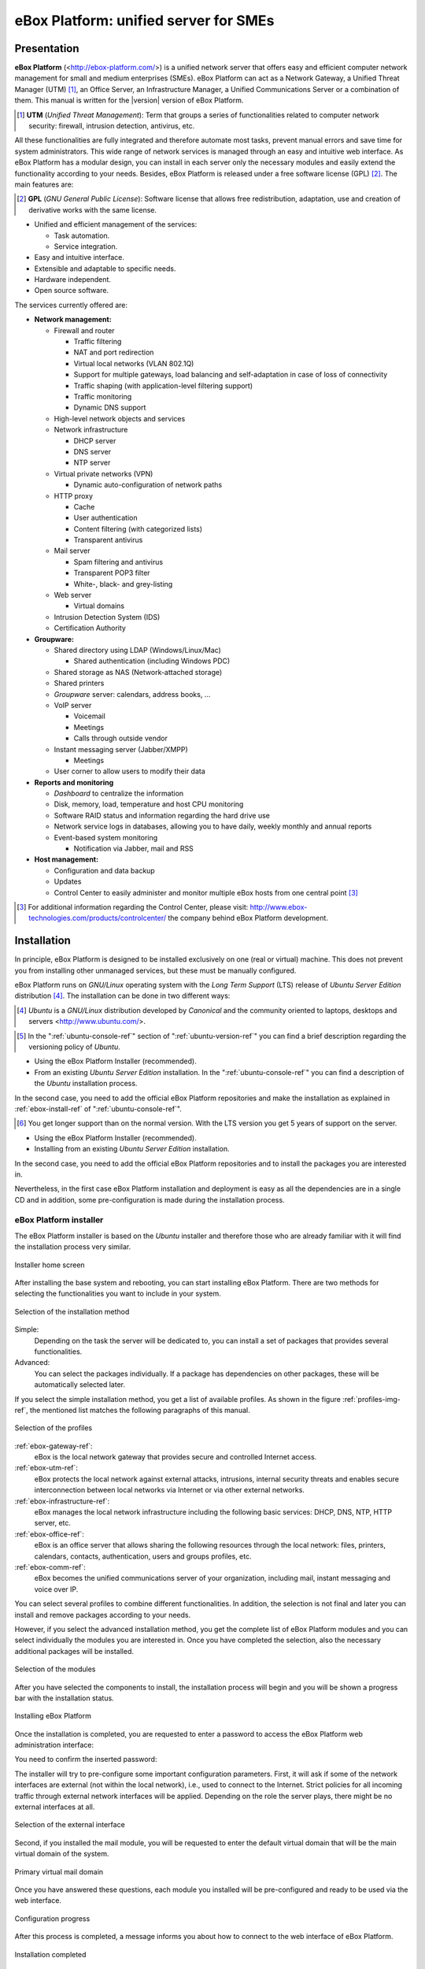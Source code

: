 #######################################
 eBox Platform: unified server for SMEs
#######################################

.. sectionauthor:: José A. Calvo <jacalvo@ebox-platform.com>,
                   Isaac Clerencia <iclerencia@ebox-platform.com>,
                   Enrique J. Hernández <ejhernandez@ebox-platform.com>,
                   Víctor Jímenez <vjimenez@warp.es>,
                   Jorge Salamero <jsalamero@ebox-platform.com>,
                   Javier Uruen <juruen@ebox-platform.com>,

Presentation
************

**eBox Platform** (<http://ebox-platform.com/>) is a unified network server that
offers easy and efficient computer network management for small and medium
enterprises (SMEs). eBox Platform can act as a Network Gateway, a Unified Threat
Manager (UTM) [#]_, an Office Server, an Infrastructure Manager, a Unified
Communications Server or a combination of them. This manual is written for the
|version| version of eBox Platform.

.. [#] **UTM** (*Unified Threat Management*): Term that groups a series of
	functionalities related to computer network security: firewall,
	intrusion detection, antivirus, etc.

All these functionalities are fully integrated and therefore automate most
tasks, prevent manual errors and save time for system administrators. This
wide range of network services is managed through an easy and intuitive web
interface. As eBox Platform has a modular design, you can install in each
server only the necessary modules and easily extend the functionality
according to your needs. Besides, eBox Platform is released under a free
software license (GPL) [#f1]_. The main features are:

.. [#f1] **GPL** (*GNU General Public License*): Software license that
	allows free redistribution, adaptation, use and creation of derivative works
	with the same license.

* Unified and efficient management of the services:

  * Task automation.
  * Service integration.

* Easy and intuitive interface.
* Extensible and adaptable to specific needs.
* Hardware independent.
* Open source software.

The services currently offered are:

* **Network management:**

  * Firewall and router

    * Traffic filtering
    * NAT and port redirection
    * Virtual local networks (VLAN 802.1Q)
    * Support for multiple gateways, load balancing and
      self-adaptation in case of loss of connectivity
    * Traffic shaping (with application-level filtering support)
    * Traffic monitoring
    * Dynamic DNS support

  * High-level network objects and services

  * Network infrastructure

    * DHCP server
    * DNS server
    * NTP server

  * Virtual private networks (VPN)

    * Dynamic auto-configuration of network paths

  * HTTP proxy

    * Cache
    * User authentication
    * Content filtering (with categorized lists)
    * Transparent antivirus

  * Mail server

    * Spam filtering and antivirus
    * Transparent POP3 filter
    * White-, black- and grey-listing

  * Web server

    * Virtual domains

  * Intrusion Detection System (IDS)
  * Certification Authority


* **Groupware:**

  * Shared directory using LDAP (Windows/Linux/Mac)

    * Shared authentication (including Windows PDC)

  * Shared storage as NAS (Network-attached storage)
  * Shared printers
  * *Groupware* server: calendars, address books, ...
  * VoIP server

    * Voicemail
    * Meetings
    * Calls through outside vendor
  * Instant messaging server (Jabber/XMPP)

    * Meetings
  * User corner to allow users to modify their data

* **Reports and monitoring**

  * *Dashboard* to centralize the information
  * Disk, memory, load, temperature and host CPU monitoring
  * Software RAID status and information regarding the hard drive use
  * Network service logs in databases, allowing you to have daily, weekly
    monthly and annual reports
  * Event-based system monitoring

    * Notification via Jabber, mail and RSS

* **Host management:**

  * Configuration and data backup
  * Updates

  * Control Center to easily administer and monitor multiple eBox hosts from
    one central point [#]_

.. [#] For additional information regarding the Control Center, please visit:
       http://www.ebox-technologies.com/products/controlcenter/
       the company behind eBox Platform development.

Installation
************

In principle, eBox Platform is designed to be installed exclusively on
one (real or virtual) machine. This does not prevent you from
installing other unmanaged services, but these must be manually
configured.

eBox Platform runs on *GNU/Linux* operating system with the
*Long Term Support* (LTS) release of *Ubuntu Server Edition* distribution [#]_.
The installation can be done in two different ways:

.. [#] *Ubuntu* is a *GNU/Linux* distribution
       developed by *Canonical* and the community oriented to laptops, desktops
       and servers <http://www.ubuntu.com/>.

.. manual

.. [#] In the ":ref:`ubuntu-console-ref`" section of
       ":ref:`ubuntu-version-ref`" you can find a brief
       description regarding the versioning policy of *Ubuntu*.

* Using the eBox Platform Installer (recommended).
* From an existing *Ubuntu Server Edition* installation. In the
  ":ref:`ubuntu-console-ref`" you can find a description
  of the *Ubuntu* installation process.

In the second case, you need to add the official eBox Platform
repositories and make the installation as explained in
:ref:`ebox-install-ref` of ":ref:`ubuntu-console-ref`".

.. endmanual

.. web

.. [#] You get longer support than on the normal version. With the
       LTS version you get 5 years of support on the server.

* Using the eBox Platform Installer (recommended).
* Installing from an existing *Ubuntu Server Edition* installation.

In the second case, you need to add the official eBox Platform
repositories and to install the packages you are interested in.

.. endweb

Nevertheless, in the first case eBox Platform installation and
deployment is easy as all the dependencies are in a single CD and
in addition, some pre-configuration is made during the
installation process.

eBox Platform installer
=======================

The eBox Platform installer is based on the *Ubuntu* installer and
therefore those who are already familiar with it will find the
installation process very similar.

.. figure:: images/intro/eBox-installer.png
   :scale: 50
   :alt: Installer home screen
   :align: center

   Installer home screen

After installing the base system and rebooting, you can start installing
eBox Platform. There are two methods for selecting the functionalities
you want to include in your system.

.. figure:: images/intro/package-selection-method.png
   :scale: 50
   :alt: Selection of the installation method
   :align: center

   Selection of the installation method

Simple:
  Depending on the task the server will be dedicated to, you
  can install a set of packages that provides several
  functionalities.
Advanced:
  You can select the packages individually. If a package has
  dependencies on other packages, these will be automatically
  selected later.

If you select the simple installation method, you get a list of
available profiles. As shown in the figure :ref:`profiles-img-ref`,
the mentioned list matches the following paragraphs of this
manual.

.. _profiles-img-ref:

.. figure:: images/intro/profiles.png
   :scale: 50
   :alt: Selection of the profiles
   :align: center

   Selection of the profiles

:ref:`ebox-gateway-ref`:
   eBox is the local network gateway that provides secure and
   controlled Internet access.
:ref:`ebox-utm-ref`:
   eBox protects the local network against external attacks,
   intrusions, internal security threats and enables secure
   interconnection between local networks via Internet or via
   other external networks.
:ref:`ebox-infrastructure-ref`:
   eBox manages the local network infrastructure including the
   following basic services: DHCP, DNS, NTP, HTTP server, etc.
:ref:`ebox-office-ref`:
   eBox is an office server that allows sharing the following
   resources through the local network: files, printers, calendars,
   contacts, authentication, users and groups profiles, etc.
:ref:`ebox-comm-ref`:
   eBox becomes the unified communications server of your
   organization, including mail, instant messaging and voice over IP.

You can select several profiles to combine different functionalities.
In addition, the selection is not final and later you can install and
remove packages according to your needs.

However, if you select the advanced installation method, you get the
complete list of eBox Platform modules and you can select individually
the modules you are interested in. Once you have completed the
selection, also the necessary additional packages will be installed.

.. figure:: images/intro/module-selection.png
   :scale: 70
   :alt: Selection of the modules
   :align: center

   Selection of the modules

After you have selected the components to install, the installation
process will begin and you will be shown a progress bar with the
installation status.

.. figure:: images/intro/installing-eBox.png
   :scale: 70
   :alt: Installing eBox Platform
   :align: center

   Installing eBox Platform

Once the installation is completed, you are requested to enter a password to
access the eBox Platform web administration interface:

.. image:: images/intro/password.png
   :scale: 70
   :alt: Enter password to access the web interface
   :align: center

You need to confirm the inserted password:

.. image:: images/intro/repassword.png
   :scale: 70
   :alt: Confirm password to access the web interface
   :align: center

The installer will try to pre-configure some important configuration
parameters. First, it will ask if some of the network interfaces are external
(not within the local network), i.e., used to connect to the Internet. Strict
policies for all incoming traffic through external network interfaces
will be applied. Depending on the role the server plays, there might be
no external interfaces at all.

.. figure:: images/intro/select-external-iface.png
   :scale: 70
   :alt: Selection of the external interface
   :align: center

   Selection of the external interface

Second, if you installed the mail module, you will be requested
to enter the default virtual domain that will be the main virtual
domain of the system.

.. figure:: images/intro/vmaildomain.png
   :scale: 70
   :alt: Primary virtual mail domain
   :align: center

   Primary virtual mail domain

Once you have answered these questions, each module you installed
will be pre-configured and ready to be used via the web interface.

.. figure:: images/intro/preconfiguring-ebox.png
   :scale: 50
   :alt: Configuration progress
   :align: center

   Configuration progress

After this process is completed, a message informs you about how to connect
to the web interface of eBox Platform.

.. figure:: images/intro/ebox-ready-to-use.png
   :scale: 50
   :alt: Installation completed
   :align: center

   Installation completed

Once the eBox Platform installation process is completed you get a system
console to authenticate with the user created during the *Ubuntu* installation.
eBox Platform password is exclusive to the web interface and it has nothing
to do with the administrator user password of the host. When you log in to
the console, you will get the following eBox Platform specific message:

.. image:: images/intro/motd.png
   :scale: 50
   :align: center
   :alt: Console access message

Administration web interface
****************************

Once you have installed eBox Platform, you can access the administration
web interface at the following URL:

  https://network_address/ebox/

Here *network_address* is the IP address or a host name that resolves to
the address where eBox is running.

.. warning::
   
   To access the web interface you should use Mozilla Firefox as they are
   some known issues with another browsers such as Microsoft Internet Explorer.

The first screen will ask for the administrator password:

.. image:: images/intro/01-login.png
   :scale: 50
   :alt: Login to the interface
   :align: center

After authentication you get the administration interface that is divided
into three main sections:

.. figure:: images/intro/02-homepage.png
   :scale: 50
   :alt: Main screen
   :align: center

   Main screen

Left side menu:
  Contains links to all **services**, separated by categories, that can
  be configured using eBox. When you select a service, you might get a
  submenu to configure specific details of the selected service.

  .. figure:: images/intro/03-sidebar.png
     :scale: 50
     :alt: Left side menu
     :align: center

     Left side menu

Top menu:
  Contains **actions** to save the changes made to the content, make
  the changes effective and close the session.

  .. figure:: images/intro/04-topbar.png
     :alt: Top menu
     :align: center

     Top menu

Main content:
  The main content is composed of one or several forms or tables with
  information about the **service configuration** and depends on the
  selection made in the left side menu and submenus. Sometimes you will get
  a tab bar at the top of the page: each tab represents a different
  subsection within the section you have accessed.

  .. figure:: images/intro/05-center-configure.png
     :scale: 50
     :alt: Web User Interface configuration forms
     :align: center

     Web User Interface configuration forms

*Dashboard*
===========

The *dashboard* is the initial screen of the web interface. It
contains a number of configurable *widgets*. You can reorganize them
at any moment simply by clicking and dragging the titles.

.. figure:: images/intro/05-center-dashboard.png
   :scale: 70
   :alt: *Dashboard*
   :align: center

   *Dashboard*

By clicking on :guilabel:`Configure Widgets` the interface
changes, allowing you to remove and add new *widgets*. To add a new
widget, you search for it in the top menu and drag it to the main part
of the page.

.. figure:: images/intro/05-center-dashboard-configure.png
   :scale: 90
   :alt: *Dashboard* configuration
   :align: center

   *Dashboard* configuration

Module status
-------------

There is a very important *widget* within the *dashboard* which shows
the status from all installed modules in eBox.

.. figure:: images/intro/module-status-dashboard.png
   :scale: 50
   :alt: Module status *widget*
   :align: center

   Module status *widget*

The figure depicts the current status for a service and action to apply on
it. The available status are the following:

Running:
  The service daemons are running to accept connections from the
  network clients. You can restart the service using
  :guilabel:`Restart`.

Running unmanaged: 
  If you haven't configured the service yet, it is
  possible to find it running with the default configuration from the
  distribution. Therefore it is not managed by eBox yet.

Stopped:
  Some problem has happened since the service has to be running but it
  is stopped for some reason. In order to find it out, you
  should check the log files for the service or eBox log file itself
  as :ref:`ebox-working-ref` section describes. You may try to start
  the service by clicking on :guilabel:`Start`.

Disabled:
  The service has been disabled explicitly by the system administrator
  as it is explained in :ref:`module-status-ref`.

Applying configuration changes
==============================

An important detail to take into account is the method eBox uses to
apply the configuration changes made through the interface. First of all,
you have to accept changes in the current form, but, once this is done,
to make these changes effective and apply them on a permanent basis, you must
click on :guilabel:`Save Changes` from the top menu. This button will change to
red if there are unsaved changes. Failure to follow this procedure will result
in the loss of all changes you have made throughout the session once you log
out. There are some special cases when you don't need to save the changes,
but in these cases you will receive a notification.

.. figure:: images/intro/06-savechanges.png
   :scale: 70
   :alt: Save changes
   :align: center

   Save changes

In addition to this, you can revert your changes. Hence if you have
done something that you do not remember or you are unsure to do it,
you can always discard them safely. Take into account, if you have
made changes on the network interfaces configuration or the eBox Web
administration port, then you may lose current connection to eBox, so
you must rewrite the URL in the browser to reach administration
interface again.

.. _module-status-ref:

Modules status configuration
============================

As it is discussed above, eBox is built up with modules. The majority
of the modules are intended to manage network services that you must
enable them through :menuselection:`Module Status`. 

.. figure:: images/intro/module-status-conf.png
   :scale: 50
   :alt: Module status configuration
   :align: center

   Module status configuration

Each module may have dependencies on others to work. For instance,
DHCP service needs to have the network module enabled so that it
can serve IP address leases through the configured network
interfaces. Thus the dependencies are shown in :guilabel:`Depends`
column.

Enabling a module for the first time in eBox *jargon* is called
**configure** the module. Configuration is done once per module.
By clicking on :guilabel:`Status` checkbox, you enable the module. If
it is the first time, a dialog is presented to accept to carry out a
set of actions and file modifications that enabling the service
implies [#]_. After that, you may save changes to apply these
modifications. Likewise, you may disable a module by unchecking the
:guilabel:`Status` column for this module.

.. figure:: images/intro/dialog-module-status.png
   :scale: 50
   :alt: Confirm dialog to **configure** a module
   :align: center

   Confirm dialog to **configure** a module

.. [#] This process is mandatory to comply the Debian Policy
   http://www.debian.org/doc/debian-policy/ 

.. _ebox-working-ref:

How does eBox Platform work?
****************************

eBox Platform is not just a simple web interface to manage the most
common network services [#]_. One of the main goals of eBox Platform
is to unify a set of network services that otherwise would work
independently.

.. [#] In order to understand the magnitude of the project, you can
       visit the independent site **ohloh.net**, where you can find
       an extensive analysis of the eBox Platform code base
       <http://www.ohloh.net/p/ebox/analyses/latest>.

.. figure:: images/intro/integration.png
   :scale: 70
   :alt: Integration of eBox Platform
   :align: center

All configuration of individual services is handled automatically by
eBox. To do this eBox uses a template system. This automation prevents
manual errors and saves administrators from having to know the details
of each configuration file format. As eBox manages automatically these
configuration files, you must not edit the original files as these will
be overwritten as soon you save any configuration changes.

.. manual

In the section :ref:`ebox-internals-ref` you can find a more detailed
explanation of how eBox Platform works internally.

.. endmanual

Reports of events and possible errors of eBox are stored in the
directory `/var/log/ebox/` and are divided in the following files:

`/var/log/ebox/ebox.log`:
  Errors related to eBox Platform.
`/var/log/ebox/error.log`:
  Errors related to the web server.
`/var/log/ebox/access.log`:
  Every access to the web server.


If you want more information about an error that has occurred, you can
enable the debugging mode by selecting the *debug* option in the
`/etc/ebox/99ebox.conf` file. Once you have enabled this option, you
should restart the web server of the interface by using
`sudo /etc/init.d/ebox apache restart`.

Location within the network
***************************

Local network configuration
===========================

eBox Platform can be used in two different ways:

* **Router** and **filter** of the Internet connection.
* Server of different network services.

Both functionalities can be combined in a single host or
divided among several hosts.

The figure :ref:`ebox-net-img-ref` displays the different locations eBox
Platform server can take in the network, either as a link between
networks or a server within the network.

.. _ebox-net-img-ref:

.. figure:: images/intro/multiple.png
   :scale: 60
   :alt: Different locations within the network
   :align: center

   Different locations within the network

Throughout this documentation you will find out how to configure eBox
Platform as a router and gateway. You will also learn how to configure
eBox Platform in the case it acts as just another server within the network.

Network configuration with eBox Platform
========================================

If you place a server within a network, you will most likely be assigned an IP
address via DHCP protocol. Through :menuselection:`Network --> Interfaces` you
can access each network card detected by the system and you can select between
a static configuration (address configured manually), dynamic configuration
(address configured via DHCP) or a *Trunk 802.1Q* to create VLANs.

.. figure:: images/intro/07-networkinterfaces.png
   :scale: 60
   :alt: Network interface configuration
   :align: center

   Network interface configuration

If you configure a static interface, you can associate one or more
:guilabel:`Virtual Interfaces` to this real interface to serve additional IP
addresses. These can be used to serve different networks or the same network with
different address.

.. figure:: images/intro/08-networkstatic.png
   :scale: 60
   :alt: Static configuration of network interfaces
   :align: center

   Static configuration of network interfaces

To enable eBox to resolve domain names, you must indicate the address of one or
several domain name servers in :menuselection:`Network --> DNS`.

.. figure:: images/intro/09-dns.png
   :scale: 80
   :alt: Configuration of DNS servers
   :align: center

   Configuration of DNS servers

If your Internet connection has a dynamic IP address and you want to point a
domain name to your eBox, a third party dynamic DNS provider is needed. eBox
supports some of the most popular dynamic DNS providers.

To configure dynamic DNS on eBox go to :menuselection:`Network -->
DynDNS` and select your service provider and set up the username, password and
the domain name you want to update when your public address changes. Check
the box :guilabel:`Enable Dynamic DNS` and :guilabel:`Save changes`.

.. figure:: images/intro/dyndns.png
   :scale: 80
   :alt: Dynamic DNS configuration
   :align: center

   Dynamic DNS configuration

eBox makes a connection to the provider getting your public IP address
baypassing any NAT between you and Internet. If you are using this
feature on a multigateway scenario, don't forget to create a rule that
makes the connections to your provider use always the same gateway.

Network diagnosis
=================

To check if you have configured the network correctly, you can use the
tools available in :menuselection:`Network --> Diagnosis`.

.. figure:: images/intro/10-diagnotics.png
   :scale: 50
   :alt: Network diagnosis tools
   :align: center

   Network diagnosis tools

**Ping** is a tool that uses the ICMP network diagnosis protocol to observe
whether a particular remote host is reachable by means of a simple "echo
request".

.. figure:: images/intro/10-diagnotics-ping.png
   :scale: 80
   :alt: **Ping** tool
   :align: center

   **Ping** tool

Additionally you can use the **traceroute** tool that is used to determine
the route taken by packages across different networks until reaching a
given remote host. This tool allows to trace the route the packages
follow in order to carry out more advanced diagnosis.

.. figure:: images/intro/10-diagnostics-trace.png
   :scale: 80
   :alt: Traceroute tool
   :align: center

   **Traceroute** tool

Besides, you can use the **dig** tool, which is used to verify the correct
functioning of the name service resolution.

.. figure:: images/intro/10-diagnotics-dig.png
   :scale: 80
   :alt: Dig tool
   :align: center

   **Dig** tool


Practical example A
-------------------

Let's configure eBox so that it obtains the network configuration via DHCP.

Therefore:

#. **Action:**
   Access the eBox interface, go to :menuselection:`Network --> Interfaces` and,
   as network interface, select *eth0*. Then choose the *DHCP* method.
   Click on :guilabel:`Change`.

   Effect:
     You have enabled the button :guilabel:`Save Changes` and the network
     interface maintains the entered data.

#. **Action:**
   Go to :menuselection:`Module status` and enable the **Network** module,
   in order to do this, check the box in the :guilabel:`Status` column.

   Effect:
     eBox asks for permission to overwrite some files.

#. **Action:**
   Read the changes that are going to be made in each modified file and grant
   eBox the permission to overwrite them.

   Effect:
   You have enabled the button :guilabel:`Save Changes` and you can enable
   some of the modules that depend on Network.

#. **Action:**
   Save the changes.

   Effect:
     eBox displays the progress while the changes are implemented. Once it
     has finished, you are notified.

     Now eBox manages the network configuration.

#. **Action:**
   Access :menuselection:`Network --> Diagnosis
   tools`. Ping ebox-platform.com.

   Effect:
     As a result, you are shown three successful connection attempts to
     the Internet server.

#. **Action:**
   Access :menuselection:`Network --> Diagnosis
   tools`. Ping the eBox of a fellow classmate.

   Effect:
     As a result, you are shown three successful connection attempts to
     the host.

#. **Action:**
   Access :menuselection:`Network --> Diagnosis tools`. Run a traceroute
   to ebox-technologies.com.

   Effect:
     As a result, you are shown a route of all the intermediate routers
     a packet traverses until it reaches the destination host.

Practical example B
-------------------

For the rest of the exercises of the manual, it is a good practice to
enable the logs.

Therefore:

#. **Action:**
   Access the eBox interface, go to :menuselection:`Module status` and enable
   the **Logs** module. In order to do this, check the box in the
   :guilabel:`Status` column.

   Effect:
     eBox asks for permission to carry out a series of actions.

#. **Action:**
   Read the actions that are going to be made and accept them.

   Effect:
     You have enabled the button :guilabel:`Save Changes`.

#. **Action:**
   Save the changes.

   Effect:

     eBox displays the progress while the changes are implemented. Once it
     has finished, you are notified.

     Now eBox has enabled the logs. You can check them at
     :menuselection:`Logs --> Query logs` in the section
     :ref:`logs-ref`.
